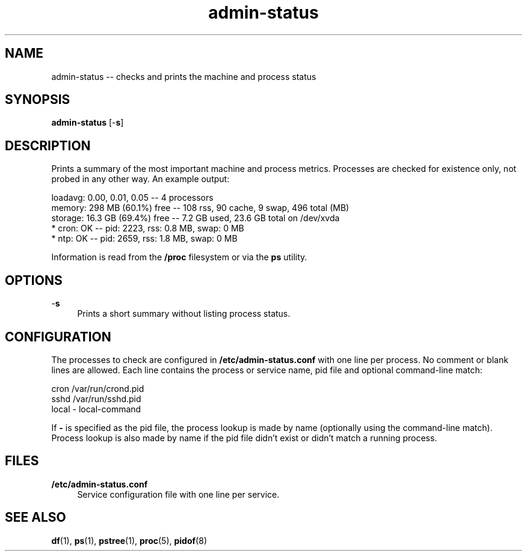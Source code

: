 .TH "admin-status" "1" "Simple-Admin 1.1" "" "Simple-Admin 1.1"
.\" -----------------------------------------------------------------
.\" * disable hyphenation
.nh
.\" * disable justification (adjust text to left margin only)
.ad l
.\" -----------------------------------------------------------------
.SH "NAME"
admin-status -- checks and prints the machine and process status
.SH "SYNOPSIS"
.sp
.nf
\fBadmin-status\fR [-\fBs\fR]
.fi
.sp
.SH "DESCRIPTION"
.sp
Prints a summary of the most important machine and process metrics. Processes
are checked for existence only, not probed in any other way. An example output:
.sp
.nf
    loadavg:    0.00, 0.01, 0.05       -- 4 processors
    memory:     298 MB (60.1%) free    -- 108 rss, 90 cache, 9 swap, 496 total (MB)
    storage:    16.3 GB (69.4%) free   -- 7.2 GB used, 23.6 GB total on /dev/xvda
    * cron:     OK                     -- pid:  2223,  rss:   0.8 MB,  swap:   0 MB
    * ntp:      OK                     -- pid:  2659,  rss:   1.8 MB,  swap:   0 MB
.fi
.sp
Information is read from the \fB/proc\fR filesystem or via the \fBps\fR
utility.
.sp
.SH "OPTIONS"
.sp
-\fBs\fR
.RS 4
Prints a short summary without listing process status.
.RE
.sp
.SH "CONFIGURATION"
.sp
The processes to check are configured in \fB/etc/admin-status.conf\fR with one
line per process. No comment or blank lines are allowed. Each line contains the
process or service name, pid file and optional command-line match:
.sp
.nf
    cron    /var/run/crond.pid
    sshd    /var/run/sshd.pid
    local   -       local-command
.fi
.sp
If \fB-\fR is specified as the pid file, the process lookup is made by name
(optionally using the command-line match). Process lookup is also made by name
if the pid file didn't exist or didn't match a running process.
.sp
.SH "FILES"
.sp
.B /etc/admin-status.conf
.RS 4
Service configuration file with one line per service.
.RE
.sp
.SH "SEE ALSO"
.sp
\fBdf\fR(1), \fBps\fR(1), \fBpstree\fR(1), \fBproc\fR(5), \fBpidof\fR(8)
